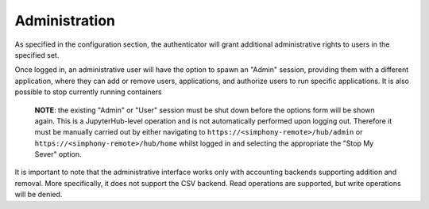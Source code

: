 Administration
==============

As specified in the configuration section, the authenticator will grant additional
administrative rights to users in the specified set.

Once logged in, an administrative user will have the option to spawn an "Admin" session,
providing them with a different application, where they can add or remove users,
applications, and authorize users to run specific applications. It is also possible to stop
currently running containers

    **NOTE**: the existing "Admin" or "User" session must be shut down before the options form
    will be shown again. This is a JupyterHub-level operation and is not automatically performed
    upon logging out. Therefore it must be manually carried out by either navigating to
    ``https://<simphony-remote>/hub/admin`` or ``https://<simphony-remote>/hub/home`` whilst logged
    in and selecting the appropriate the "Stop My Sever" option.

It is important to note that the administrative interface works only with
accounting backends supporting addition and removal. More specifically, it
does not support the CSV backend. Read operations are supported, but write
operations will be denied.
